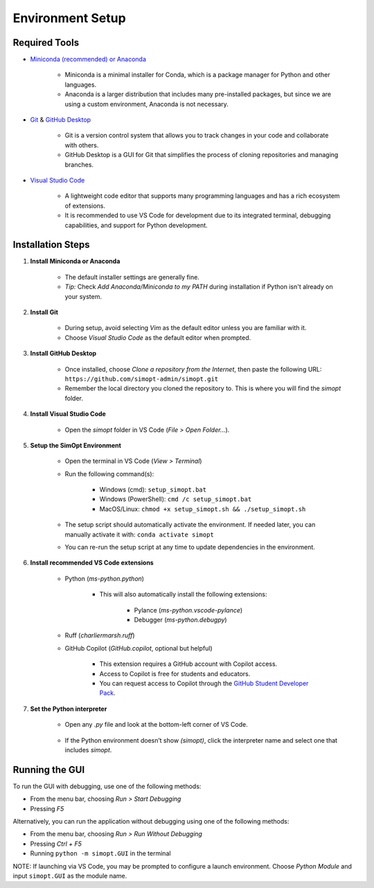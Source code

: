 Environment Setup
=================

Required Tools
--------------

- `Miniconda (recommended) or Anaconda <https://www.anaconda.com/download>`__

    - Miniconda is a minimal installer for Conda, which is a package manager for Python and other languages.
    - Anaconda is a larger distribution that includes many pre-installed packages, but since we are using a custom environment, Anaconda is not necessary.

- `Git <https://git-scm.com/downloads>`__ & `GitHub Desktop <https://desktop.github.com/>`__
    
    - Git is a version control system that allows you to track changes in your code and collaborate with others.
    - GitHub Desktop is a GUI for Git that simplifies the process of cloning repositories and managing branches.

- `Visual Studio Code <https://code.visualstudio.com/>`__
    
    - A lightweight code editor that supports many programming languages and has a rich ecosystem of extensions.
    - It is recommended to use VS Code for development due to its integrated terminal, debugging capabilities, and support for Python development.

Installation Steps
------------------

1. **Install Miniconda or Anaconda**

    - The default installer settings are generally fine.
    - *Tip:* Check `Add Anaconda/Miniconda to my PATH` during installation if Python isn't already on your system.

2. **Install Git**

    - During setup, avoid selecting `Vim` as the default editor unless you are familiar with it.
    - Choose `Visual Studio Code` as the default editor when prompted.

3. **Install GitHub Desktop**

    - Once installed, choose `Clone a repository from the Internet`, then paste the following URL: ``https://github.com/simopt-admin/simopt.git``
    - Remember the local directory you cloned the repository to. This is where you will find the `simopt` folder.

4. **Install Visual Studio Code**

    - Open the `simopt` folder in VS Code (`File > Open Folder...`).

5. **Setup the SimOpt Environment**

    - Open the terminal in VS Code (`View > Terminal`)
    - Run the following command(s):

        - Windows (cmd): ``setup_simopt.bat``
        - Windows (PowerShell): ``cmd /c setup_simopt.bat``
        - MacOS/Linux: ``chmod +x setup_simopt.sh && ./setup_simopt.sh``

    - The setup script should automatically activate the environment. If needed later, you can manually activate it with: ``conda activate simopt``
    - You can re-run the setup script at any time to update dependencies in the environment.

6. **Install recommended VS Code extensions**

    - Python (`ms-python.python`)

        - This will also automatically install the following extensions:

            - Pylance (`ms-python.vscode-pylance`)
            - Debugger (`ms-python.debugpy`)

    - Ruff (`charliermarsh.ruff`)
    - GitHub Copilot (`GitHub.copilot`, optional but helpful)

        - This extension requires a GitHub account with Copilot access.
        - Access to Copilot is free for students and educators.
        - You can request access to Copilot through the `GitHub Student Developer Pack <https://education.github.com/pack/>`__. 

7. **Set the Python interpreter**

    - Open any `.py` file and look at the bottom-left corner of VS Code.

        .. image:: ./_static/version_preview.png
            :alt: A preview of the Python version in the lower right corner of VS Code
            :align: center

    - If the Python environment doesn’t show `(simopt)`, click the interpreter name and select one that includes `simopt`.

        .. image:: ./_static/version_dropdown.png
            :alt: A dropdown of Python interpreters visible in VS Code
            :align: center

Running the GUI
---------------

To run the GUI with debugging, use one of the following methods:

- From the menu bar, choosing `Run > Start Debugging`
- Pressing `F5`

Alternatively, you can run the application without debugging using one of the following methods:

- From the menu bar, choosing `Run > Run Without Debugging`
- Pressing `Ctrl + F5`
- Running ``python -m simopt.GUI`` in the terminal

NOTE: If launching via VS Code, you may be prompted to configure a launch environment. Choose `Python Module` and input ``simopt.GUI`` as the module name.
